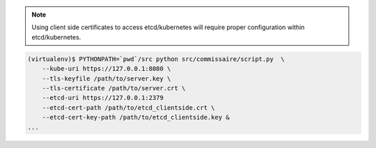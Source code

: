 .. note::

   Using client side certificates to access etcd/kubernetes will require proper configuration within etcd/kubernetes.

.. code-block:: shell

   (virtualenv)$ PYTHONPATH=`pwd`/src python src/commissaire/script.py  \
       --kube-uri https://127.0.0.1:8080 \
       --tls-keyfile /path/to/server.key \
       --tls-certificate /path/to/server.crt \
       --etcd-uri https://127.0.0.1:2379
       --etcd-cert-path /path/to/etcd_clientside.crt \
       --etcd-cert-key-path /path/to/etcd_clientside.key &
   ...